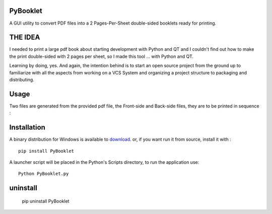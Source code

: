 PyBooklet
---------
A GUI utility to convert PDF files into a 2 Pages-Per-Sheet double-sided booklets ready for printing.

.. image:: https://github.com/downloads/yedderson/PyBooklet/PyBooklet_screenshot.PNG


THE IDEA
--------
I needed to print a large pdf book about starting development with Python and QT and I couldn't find out how to make the print
double-sided with 2 pages per sheet, so I made this tool ... with Python and QT.

Learning by doing, yes. And again, the intention behind is to start an open source project from the ground up to familiarize
with all the aspects from working on a VCS System and organizing a project structure to packaging and distributing.

Usage
-----
Two files are generated from the provided pdf file, the Front-side and Back-side files, they are to be printed in sequence :

.. image:: https://github.com/downloads/yedderson/PyBooklet/pybooklet_manual.png
  :scale: 80 %


Installation
------------
.. _download: http://github.com/yedderson/PyBooklet/downloads
A binary distribution for Windows is available to download_. or, if you want run it from source, install it with : ::

 pip install PyBooklet

A launcher script will be placed in the Python's Scripts directory, to run the application use: ::

 Python PyBooklet.py

uninstall
---------

 ::

 pip uninstall PyBooklet

